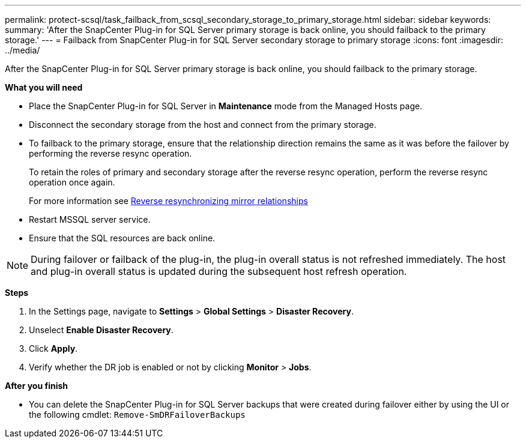 ---
permalink: protect-scsql/task_failback_from_scsql_secondary_storage_to_primary_storage.html
sidebar: sidebar
keywords:
summary: 'After the SnapCenter Plug-in for SQL Server primary storage is back online, you should failback to the primary storage.'
---
=  Failback from SnapCenter Plug-in for SQL Server secondary storage to primary storage
:icons: font
:imagesdir: ../media/

[.lead]
After the SnapCenter Plug-in for SQL Server primary storage is back online, you should failback to the primary storage.

*What you will need*

* Place the SnapCenter Plug-in for SQL Server in *Maintenance* mode from the Managed Hosts page.
* Disconnect the secondary storage from the host and connect from the primary storage.
* To failback to the primary storage, ensure that the relationship direction remains the same as it was before the failover by performing the reverse resync operation.
+
To retain the roles of primary and secondary storage after the reverse resync operation, perform  the reverse resync operation once again.
+
For more information see link:https://docs.netapp.com/us-en/ontap-sm-classic/online-help-96-97/task_reverse_resynchronizing_snapmirror_relationships.html[Reverse resynchronizing mirror relationships]
* Restart MSSQL server service.
* Ensure that the SQL resources are back online.

NOTE: During failover or failback of the plug-in, the plug-in overall status is not refreshed immediately. The host and plug-in overall status is updated during the subsequent host refresh operation.

*Steps*

. In the Settings page, navigate to *Settings* > *Global Settings* > *Disaster Recovery*.
. Unselect *Enable Disaster Recovery*.
. Click *Apply*.
. Verify whether the DR job is enabled or not by clicking *Monitor* > *Jobs*.

*After you finish*

* You can delete the SnapCenter Plug-in for SQL Server backups that were created during failover either by using the UI or the following cmdlet: `Remove-SmDRFailoverBackups`
